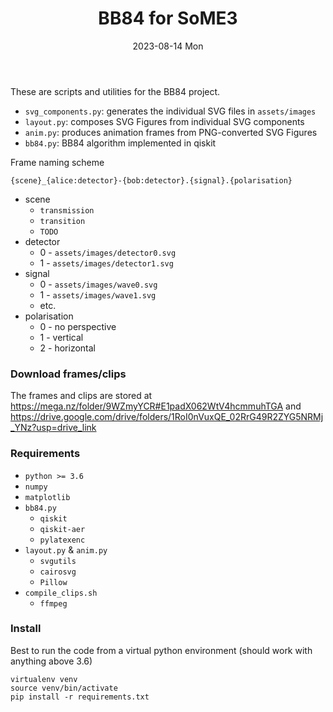 #+AUTHOR: phdenzel
#+TITLE: BB84 for SoME3
#+DATE: 2023-08-14 Mon
#+OPTIONS: author:nil title:t date:nil timestamp:nil toc:nil num:nil \n:nil

These are scripts and utilities for the BB84 project.

- ~svg_components.py~: generates the individual SVG files in ~assets/images~
- ~layout.py~: composes SVG Figures from individual SVG components
- ~anim.py~: produces animation frames from PNG-converted SVG Figures
- ~bb84.py~: BB84 algorithm implemented in qiskit

**** Frame naming scheme
#+begin_src
  {scene}_{alice:detector}-{bob:detector}.{signal}.{polarisation}
#+end_src

- scene
  - ~transmission~
  - ~transition~
  - ~TODO~
- detector
  - 0 - ~assets/images/detector0.svg~
  - 1 - ~assets/images/detector1.svg~
- signal
  - 0 - ~assets/images/wave0.svg~
  - 1 - ~assets/images/wave1.svg~
  - etc. 
- polarisation
  - 0 - no perspective
  - 1 - vertical
  - 2 - horizontal


*** Download frames/clips

The frames and clips are stored at [[https://mega.nz/folder/9WZmyYCR#E1padX062WtV4hcmmuhTGA][https://mega.nz/folder/9WZmyYCR#E1padX062WtV4hcmmuhTGA]]
and [[https://drive.google.com/drive/folders/1RoI0nVuxQE_02RrG49R2ZYG5NRMj_YNz?usp=drive_link][https://drive.google.com/drive/folders/1RoI0nVuxQE_02RrG49R2ZYG5NRMj_YNz?usp=drive_link]]


*** Requirements

- ~python >= 3.6~
- ~numpy~
- ~matplotlib~
- ~bb84.py~
  - ~qiskit~
  - ~qiskit-aer~
  - ~pylatexenc~
- ~layout.py~ & ~anim.py~
  - ~svgutils~
  - ~cairosvg~
  - ~Pillow~
- ~compile_clips.sh~
  - ~ffmpeg~


*** Install

Best to run the code from a virtual python environment (should work with anything above 3.6)
#+begin_src shell
  virtualenv venv
  source venv/bin/activate
  pip install -r requirements.txt
#+end_src

  
